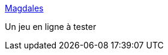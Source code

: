 :jbake-type: post
:jbake-status: published
:jbake-title: Magdales
:jbake-tags: web,freeware,jeu,_mois_sept.,_année_2006
:jbake-date: 2006-09-09
:jbake-depth: ../
:jbake-uri: shaarli/1157788565000.adoc
:jbake-source: https://nicolas-delsaux.hd.free.fr/Shaarli?searchterm=http%3A%2F%2Fmagdales.free.fr%2Findex.php&searchtags=web+freeware+jeu+_mois_sept.+_ann%C3%A9e_2006
:jbake-style: shaarli

http://magdales.free.fr/index.php[Magdales]

Un jeu en ligne à tester
